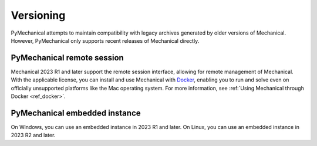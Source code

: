 **********
Versioning
**********

PyMechanical attempts to maintain compatibility with legacy archives generated by older
versions of Mechanical. However, PyMechanical only supports recent releases of Mechanical
directly.

PyMechanical remote session
~~~~~~~~~~~~~~~~~~~~~~~~~~~

Mechanical 2023 R1 and later support the remote session interface, allowing
for remote management of Mechanical. With the applicable license, you
can install and use Mechanical with `Docker <https://www.docker.com/>`_,
enabling you to run and solve even on officially unsupported platforms like
the Mac operating system. For more information, see :ref:`Using Mechanical through Docker <ref_docker>`.

PyMechanical embedded instance
~~~~~~~~~~~~~~~~~~~~~~~~~~~~~~

On Windows, you can use an embedded instance in 2023 R1 and later.
On Linux, you can use an embedded instance in 2023 R2 and later.
